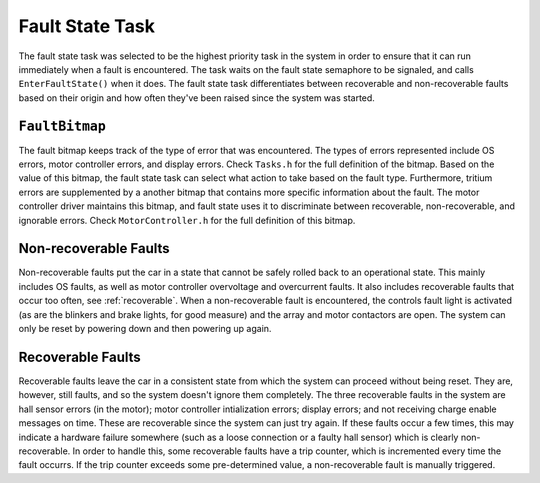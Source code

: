 ****************
Fault State Task
****************

The fault state task was selected to be the highest priority task in the system in order to ensure that it can run immediately when a fault is encountered. The task waits on the fault state semaphore to be signaled, and calls ``EnterFaultState()`` when it does. The fault state task differentiates between recoverable and non-recoverable faults based on their origin and how often they've been raised since the system was started.

``FaultBitmap``
===============

The fault bitmap keeps track of the type of error that was encountered. The types of errors represented include OS errors, motor controller errors, and display errors. Check ``Tasks.h`` for the full definition of the bitmap. Based on the value of this bitmap, the fault state task can select what action to take based on the fault type. Furthermore, tritium errors are supplemented by a another bitmap that contains more specific information about the fault. The motor controller driver maintains this bitmap, and fault state uses it to discriminate between recoverable, non-recoverable, and ignorable errors. Check ``MotorController.h`` for the full definition of this bitmap.


Non-recoverable Faults
======================

Non-recoverable faults put the car in a state that cannot be safely rolled back to an operational state. This mainly includes OS faults, as well as motor controller overvoltage and overcurrent faults. It also includes recoverable faults that occur too often, see :ref:`recoverable`. When a non-recoverable fault is encountered, the controls fault light is activated (as are the blinkers and brake lights, for good measure) and the array and motor contactors are open. The system can only be reset by powering down and then powering up again.

.. _recoverable:

Recoverable Faults
==================

Recoverable faults leave the car in a consistent state from which the system can proceed without being reset. They are, however, still faults, and so the system doesn't ignore them completely. The three recoverable faults in the system are hall sensor errors (in the motor); motor controller intialization errors; display errors; and not receiving charge enable messages on time. These are recoverable since the system can just try again. If these faults occur a few times, this may indicate a hardware failure somewhere (such as a loose connection or a faulty hall sensor) which is clearly non-recoverable. In order to handle this, some recoverable faults have a trip counter, which is incremented every time the fault occurrs. If the trip counter exceeds some pre-determined value, a non-recoverable fault is manually triggered.